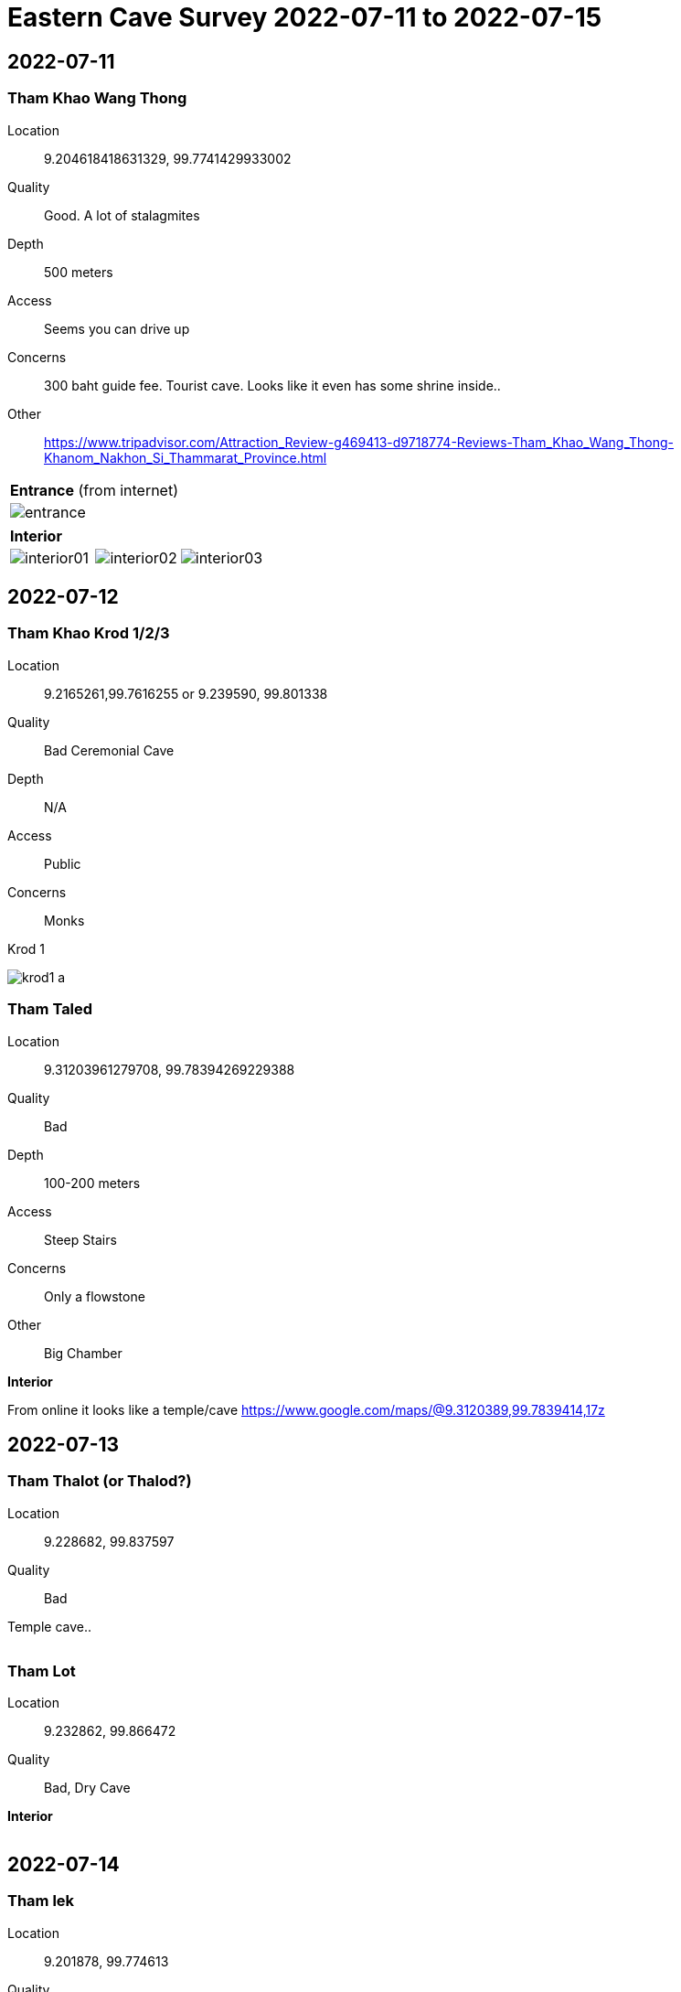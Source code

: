 :imagesdir: fig/photo/eastern-caves/
:!webfonts:
:stylesheet: ../web/adoc.css
:!last-update-label:


= Eastern Cave Survey 2022-07-11 to 2022-07-15

== 2022-07-11
=== Tham Khao Wang Thong

Location:: 9.204618418631329, 99.7741429933002

Quality:: Good. A lot of stalagmites

Depth:: 500 meters

Access:: Seems you can drive up

Concerns:: 300 baht guide fee. Tourist cave. Looks like it even has some shrine inside..

Other:: https://www.tripadvisor.com/Attraction_Review-g469413-d9718774-Reviews-Tham_Khao_Wang_Thong-Khanom_Nakhon_Si_Thammarat_Province.html



[cols="1,1,1"]
|===
|*Entrance* (from internet)
|
|

|image:2022-07-11/entrance.jpg[]
|
|
|===

[cols="1,1,1"]
|===
|*Interior*
|
|

|image:2022-07-11/interior01.jpg[]
|image:2022-07-11/interior02.jpg[]
|image:2022-07-11/interior03.jpg[]
|===

== 2022-07-12
=== Tham Khao Krod 1/2/3

Location:: 9.2165261,99.7616255 or 9.239590, 99.801338

Quality:: Bad Ceremonial Cave

Depth:: N/A

Access:: Public

Concerns:: Monks

.Krod 1
image:2022-07-12/krod1-a.avif[]

=== Tham Taled

Location:: 9.31203961279708, 99.78394269229388

Quality:: Bad

Depth:: 100-200 meters

Access:: Steep Stairs

Concerns:: Only a flowstone

Other:: Big Chamber

*Interior*

From online it looks like a temple/cave
https://www.google.com/maps/@9.3120389,99.7839414,17z

== 2022-07-13
=== Tham Thalot (or Thalod?)

Location:: 9.228682, 99.837597

Quality:: Bad

Temple cave..


[cols="1,1,1"]
|===
|image:2022-07-13/talot0.jpg[]
|image:2022-07-13/talot1.jpg[]
|===

=== Tham Lot

Location:: 9.232862, 99.866472

Quality:: Bad, Dry Cave

*Interior*

[cols="1,1,1"]
|===
|image:2022-07-13/lot0.jpg[]
|image:2022-07-13/lot1.jpg[]
|===

== 2022-07-14
=== Tham lek

Location:: 9.201878, 99.774613

Quality:: Bad .. dry .. flowstones and stalagtites

Depth:: ??

Access:: Looks developped with stairs


Other::

*Entrance*

[cols="1,1,1"]
|===
|image:2022-07-14/entrance.jpg[]
|===

*Interior*

[cols="1,1,1"]
|===
|image:2022-07-14/interior0.jpg[]
|image:2022-07-14/interior1.jpg[]
|image:2022-07-14/interior2.jpg[]

|image:2022-07-14/interior3.jpg[]
|image:2022-07-14/interior4.jpg[]
|image:2022-07-14/interior5.jpg[]
|===


== 2022-07-16

Tried to find a promising cave. Guide was unavailable that day. But Nong was unable to locate it on his own. So he returned to the cave from the first day and took clearer pictures

=== Tham Khao Wang Thong

*SEE ABOVE FOR DETAILS*

*Entrance*
[cols="1,1,1"]
|===
|image:2022-07-15/entrance.jpg[]
|===

*Interior*

[cols="1,1,1"]
|===
|image:2022-07-15/interior00.jpg[]
|image:2022-07-15/interior01.jpg[]
|image:2022-07-15/interior02.jpg[]

|image:2022-07-15/interior03.jpg[]
|image:2022-07-15/interior04.jpg[]
|image:2022-07-15/interior05.jpg[]
|===

